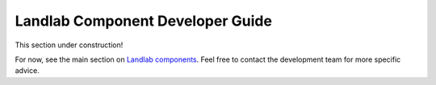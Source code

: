 .. _dev_components:

=================================
Landlab Component Developer Guide
=================================

This section under construction!

For now, see the main section on `Landlab components <https://github.com/landlab/landlab/wiki/Components>`_.
Feel free to contact the development team for more specific advice.
